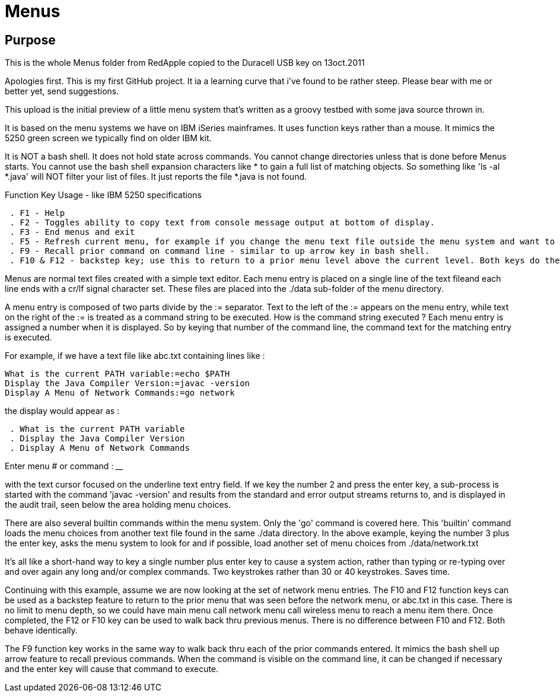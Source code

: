 = Menus

== Purpose

This is the whole Menus folder from RedApple copied to the Duracell USB key on 13oct.2011

Apologies first. This is my first GitHub project. It ia a learning curve that i've found to be rather steep. Please bear with me or better yet, send suggestions.

This upload is the initial preview of a little menu system that's written as a groovy testbed with some java source thrown in.

It is based on the menu systems we have on IBM iSeries mainframes. It uses function keys rather than a mouse. It mimics the 5250 green screen we typically find on older IBM kit.

It is NOT a bash shell. It does not hold state across commands. You cannot change directories unless that is done before Menus starts. You cannot use the bash shell expansion characters like * to gain a full list of matching objects. So something like 'ls -al *.java' will NOT filter your list of files. It just reports the file *.java is not found.

.Function Key Usage - like IBM 5250 specifications
----
 . F1 - Help
 . F2 - Toggles ability to copy text from console message output at bottom of display.
 . F3 - End menus and exit
 . F5 - Refresh current menu, for example if you change the menu text file outside the menu system and want to reload the updated menu.
 . F9 - Recall prior command on command line - similar to up arrow key in bash shell.
 . F10 & F12 - backstep key; use this to return to a prior menu level above the current level. Both keys do the same as some keyboards may not have an F12 key.
----

Menus are normal text files created with a simple text editor. Each menu entry is placed on a single line of the text fileand each line ends with a cr/lf signal character set. These files are placed into the ./data sub-folder of the menu directory. 

A menu entry is composed of two parts divide by the := separator. Text to the left of the := appears on the menu entry, while text on the right of the := is treated as a command string to be executed. How is the command string executed ? Each menu entry is assigned a number when it is displayed. So by keying that number of the command line, the command text for the matching entry is executed.

For example, if we have a text file like abc.txt containing lines like :
----
What is the current PATH variable:=echo $PATH
Display the Java Compiler Version:=javac -version
Display A Menu of Network Commands:=go network
----

.the display would appear as :
----
 . What is the current PATH variable
 . Display the Java Compiler Version
 . Display A Menu of Network Commands
----

Enter menu # or command : ________________________  

with the text cursor focused on the underline text entry field. If we key the number 2 and press the enter key, a sub-process is started with the command 'javac -version' and results from the standard and error output streams returns to, and is displayed in the audit trail, seen below the area holding menu choices.

There are also several builtin commands within the menu system. Only the 'go' command is covered here. This 'builtin' command loads the menu choices from another text file found in the same ./data directory. In the above example, keying the number 3 plus the enter key, asks the menu system to look for and if possible, load another set of menu choices from ./data/network.txt

It's all like a short-hand way to key a single number plus enter key to cause a system action, rather than typing or re-typing over and over again any long and/or complex commands. Two keystrokes rather than 30 or 40 keystrokes. Saves time.

Continuing with this example, assume we are now looking at the set of network menu entries. The F10 and F12 function keys can be used as a backstep feature to return to the prior menu that was seen before the network menu, or abc.txt in this case. There is no limit to menu depth, so we could have main menu call network menu call wireless menu to reach a menu item there. Once completed, the F12 or F10 key can be used to walk back thru previous menus. There is no difference between F10 and F12. Both behave identically.

The F9 function key works in the same way to walk back thru each of the prior commands entered. It mimics the bash shell up arrow feature to recall previous commands. When the command is visible on the command line, it can be changed if necessary and the enter key will cause that command to execute. 

